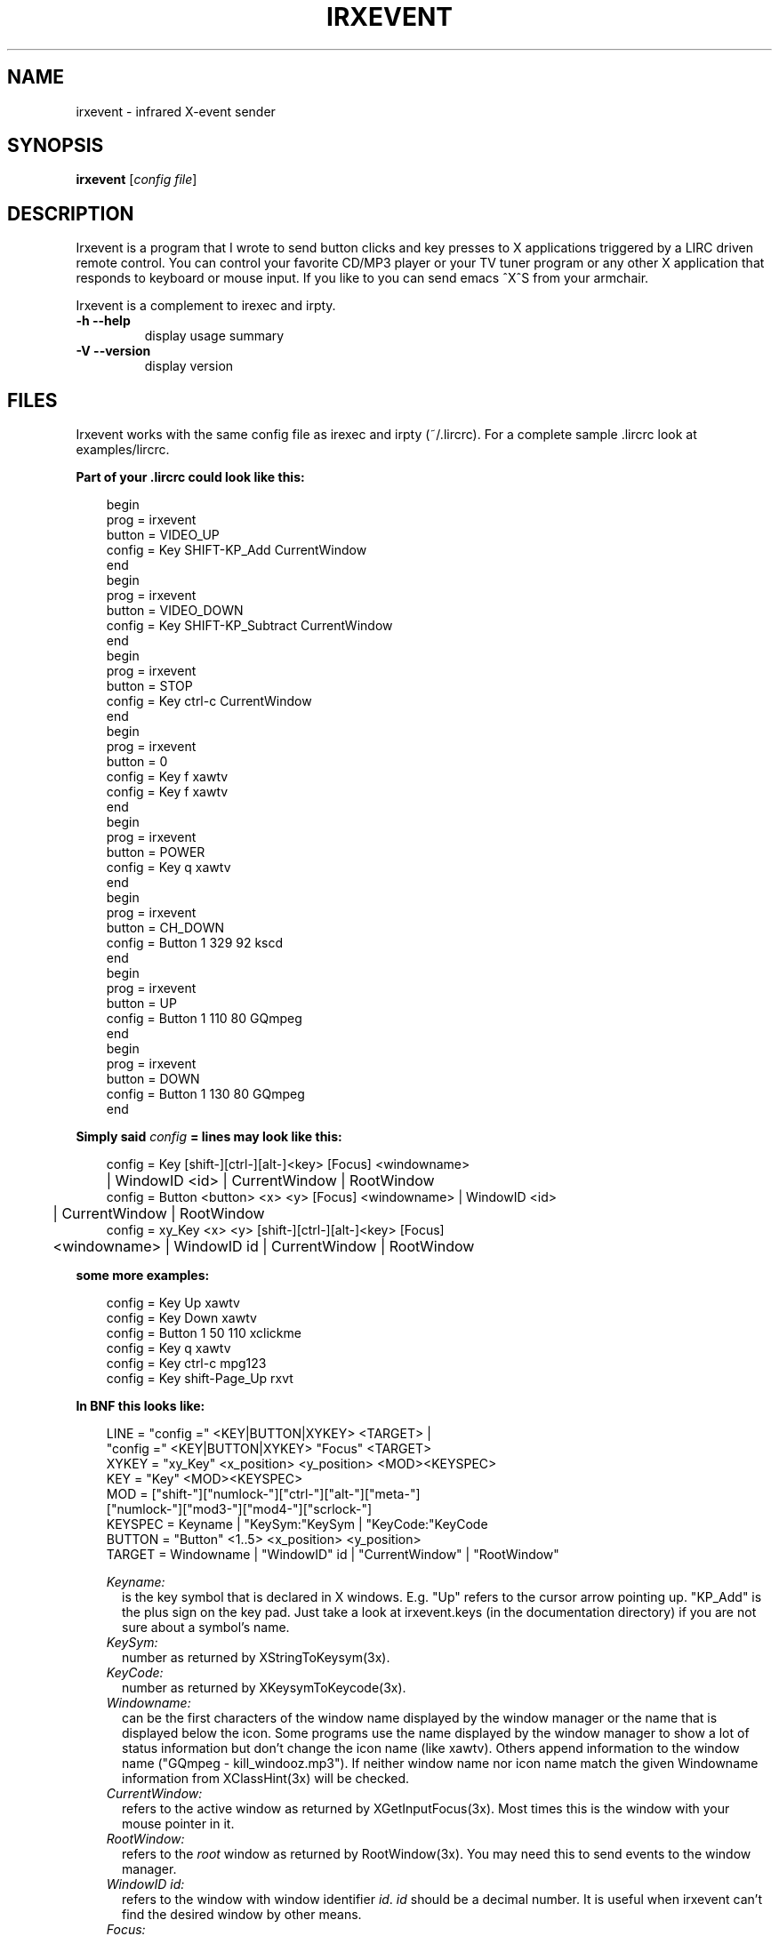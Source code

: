 .\" DO NOT MODIFY THIS FILE!  It was generated by help2man 1.24.
.TH IRXEVENT "1" "January 2006" "irxevent 0.8.0" FSF
.SH NAME
irxevent - infrared X-event sender
.SH SYNOPSIS
.B irxevent
[\fIconfig file\fR]
.SH DESCRIPTION
Irxevent is a program that I wrote to send button clicks and key presses to X
applications triggered by a LIRC driven remote control. You can control your
favorite CD/MP3 player or your TV tuner program or any other X application
that responds to keyboard or mouse input. If you like to you can send emacs
^X^S from your armchair.

Irxevent is a complement to irexec and irpty.
.TP
\fB\-h\fR \fB\-\-help\fR
display usage summary
.TP
\fB\-V\fR \fB\-\-version\fR
display version
.SH FILES
Irxevent works with the same config file as irexec and irpty (~/.lircrc). For
a complete sample .lircrc look at examples/lircrc.

.B Part of your .lircrc could look like this:

.nf
.RS 3
begin
        prog = irxevent
        button = VIDEO_UP    
        config = Key SHIFT-KP_Add CurrentWindow
end
begin
        prog = irxevent
        button = VIDEO_DOWN
        config = Key SHIFT-KP_Subtract CurrentWindow
end
begin
        prog = irxevent
        button = STOP
        config = Key ctrl-c CurrentWindow
end
begin
        prog = irxevent
        button = 0
        config = Key f xawtv
        config = Key f xawtv
end
begin
        prog = irxevent
        button = POWER
        config = Key q xawtv
end
begin
        prog = irxevent
        button = CH_DOWN
        config = Button 1 329 92 kscd
end
begin
        prog = irxevent
        button = UP
        config = Button 1 110 80 GQmpeg
end
begin
        prog = irxevent
        button = DOWN
        config = Button 1 130 80 GQmpeg
end
.RE
.fi

.B Simply said \fIconfig\fB =  lines may look like this:

.nf
.RS 3
config = Key [shift-][ctrl-][alt-]<key> [Focus] <windowname>
	| WindowID <id> | CurrentWindow | RootWindow
config = Button <button> <x> <y> [Focus] <windowname> | WindowID <id> 
	| CurrentWindow | RootWindow
config = xy_Key <x> <y> [shift-][ctrl-][alt-]<key> [Focus]
	<windowname> | WindowID id | CurrentWindow | RootWindow
.RE
.fi

.B some more examples:

.nf
.RS 3
config = Key Up xawtv
config = Key Down xawtv
config = Button 1 50 110 xclickme
config = Key q xawtv
config = Key ctrl-c mpg123
config = Key shift-Page_Up rxvt
.RE
.fi

.B In BNF this looks like:

.RS 3
.nf
LINE    = "config =" <KEY|BUTTON|XYKEY> <TARGET> |
          "config =" <KEY|BUTTON|XYKEY> "Focus" <TARGET>
XYKEY   = "xy_Key" <x_position> <y_position> <MOD><KEYSPEC>
KEY     = "Key" <MOD><KEYSPEC>
MOD     = ["shift-"]["numlock-"]["ctrl-"]["alt-"]["meta-"]
          ["numlock-"]["mod3-"]["mod4-"]["scrlock-"]
KEYSPEC = Keyname | "KeySym:"KeySym | "KeyCode:"KeyCode
BUTTON  = "Button" <1..5> <x_position> <y_position>
TARGET  = Windowname | "WindowID" id | "CurrentWindow" | "RootWindow"
.fi

.I Keyname:
.RS 2
is the key symbol that is declared in X windows. E.g. "Up" refers to the
cursor arrow pointing up. "KP_Add" is the plus sign on the key pad. Just take
a look at irxevent.keys (in the documentation directory) if you are not sure
about a symbol's name.
.RE
.I KeySym:
.RS 2
number as returned by XStringToKeysym(3x).
.RE
.I KeyCode:
.RS 2
number as returned by XKeysymToKeycode(3x).
.RE
.I Windowname:
.RS 2
can be the first characters of the window name displayed by the window manager
or the name that is displayed below the icon. Some programs use the name
displayed by the window manager to show a lot of status information but don't
change the icon name (like xawtv). Others append information to the window
name ("GQmpeg - kill_windooz.mp3"). If neither window name nor icon name match
the given Windowname information from XClassHint(3x) will be checked.
.RE
.I CurrentWindow:
.RS 2
refers to the active window as returned by XGetInputFocus(3x). Most times this
is the window with your mouse pointer in it.
.RE
.I RootWindow:
.RS 2
refers to the \fIroot\fR window as returned by RootWindow(3x). You may need
this to send events to the window manager.
.RE
.I WindowID id:
.RS 2
refers to the window with window identifier \fIid\fR. \fIid\fR should be a
decimal number. It is useful when irxevent can't find the desired window by
other means.
.RE
.I Focus:
.RS 2
will send the specified event to the given window only if it currently has the
input focus. This of course does not make much sense when combined with
CurrentWindow.
.RE
.RE
.SH TROUBLESHOOTING

If you have problems finding the coordinates for a button click you can try
xev -id <window_id>. The window_id can be found using xwininfo. If xev and
xwininfo are not part of your distribution you can find them at a FTP server
using the search engine at: http:\/\/ftpsearch.ntnu.no/ . xev also reports the
names of key symbols like "Control_L" (your left control key) or "KP_Subtract"
(the 'minus' key on your keypad).

There are programs that do not accept any synthetic X-events by default
because they can cause security problems. Currently xterm and xemacs are known
to ignore events simulated by irxevent.

You can however make xterm accept external events by enabling "Allow
SendEvents" in the "Main Options" (hold down the Ctrl button and press the
left mouse button inside the xterm window). You can as well place this line
into your .Xresources file to change this permanently:

.RS 3
XTerm.vt100.allowSendEvents: true
.RE

Yet another possibility is to start xterm like this:

.RS 3
xterm -xrm "XTerm.vt100.allowSendEvents: true"
.RE

xemacs will accept events if you set a built-in variable. The following was
taken from the online help:

.RS 3
`x-allow-sendevents' is a built-in boolean variable.

Value: t

Documentation:

*Non-nil means to allow synthetic events.  Nil means they are ignored.

Beware: allowing emacs to process SendEvents opens a big security hole.

In order to allow events you have to evaluate this lisp code (press Meta-x and
enter the following expression):

	 (setq x-allow-sendevents t)

Placing this line into your .xemacs-options file should have the same result.
.RE

If you have problems sending events please drop me an email.
.SH AUTHOR
Written by Heinrich Langos <heinrich@mad.scientist.com>.
.SH "SEE ALSO"
The documentation for
.B lirc
is maintained as html pages. They are located under html/ in the
documentation directory.
